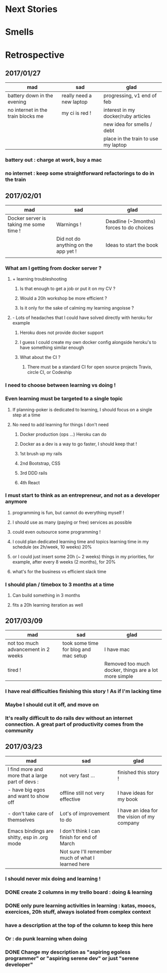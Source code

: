 * Next Stories
* Smells
* Retrospective
** 2017/01/27
| mad                                | sad                      | glad                                |
|------------------------------------+--------------------------+-------------------------------------|
| battery down in the evening        | really need a new laptop | progressing, v1 end of feb          |
| no internet in the train blocks me | my ci is red !           | interest in my docker/ruby articles |
|                                    |                          | new idea for smells / debt          |
|                                    |                          | place in the train to use my laptop |
*** battery out : charge at work, buy a mac
*** no internet : keep some straightforward refactorings to do in the train
** 2017/02/01
| mad                                    | sad                                  | glad                                     |
|----------------------------------------+--------------------------------------+------------------------------------------|
| Docker server is taking me some time ! | Warnings !                           | Deadline (~3months) forces to do choices |
|                                        | Did not do anything on the app yet ! | Ideas to start the book                  |
|                                        |                                      |                                          |
*** What am I getting from docker server ?
**** + learning troubleshooting
***** Is that enough to get a job or put it on my CV ?
***** Would a 20h workshop be more efficient ?
***** Is it only for the sake of calming my learning angoisse ?
**** - Lots of headaches that I could have solved directly with heroku for example
***** Heroku does not provide docker support
***** I guess I could create my own docker config alongside heroku's to have something similar enough
***** What about the CI ?
****** There must be a standard CI for open source projects Travis, circle CI, or Codeship
*** I need to choose between learning vs doing !
*** Even learning must be targeted to a single topic
**** If planning-poker is dedicated to learning, I should focus on a single step at a time
**** No need to add learning for things I don't need
***** Docker production (ops ...) Heroku can do
***** Docker as a dev is a way to go faster, I should keep that !
***** 1st brush up my rails
***** 2nd Bootstrap, CSS
***** 3rd DDD rails
***** 4th React
*** I must start to think as an entrepreneur, and not as a developer anymore
**** programming is fun, but cannot do everything myself !
**** I should use as many (paying or free) services as possible
**** could even outsource some programming !
**** I could plan dedicated learning time and topics learning time in my schedule (ex 2h/week, 10 weeks) 20%
**** or I could just insert some 20h (~ 2 weeks) things in my priorities, for example, after every 8 weeks (2 months), for 20%
**** what's for the business vs efficient slack time
*** I should plan / timebox to 3 months at a time
**** Can build something in 3 months
**** fits a 20h learning iteration as well
** 2017/03/09
| mad                                 | sad                                   | glad                                                  |
|-------------------------------------+---------------------------------------+-------------------------------------------------------|
| not too much advancement in 2 weeks | took some time for blog and mac setup | I have mac                                            |
| tired !                             |                                       | Removed too much docker, things are a lot more simple |
*** I have real difficulties finishing this story ! As if I'm lacking time
*** Maybe I should cut it off, and move on
*** It's really difficult to do rails dev without an internet connection. A great part of productivity comes from the community
** 2017/03/23
| mad                                              | sad                                                | glad                                        |
|--------------------------------------------------+----------------------------------------------------+---------------------------------------------|
| I find more and more that a large part of devs : | not very fast ...                                  | finished this story !                       |
| - have big egos and want to show off             | offline still not very effective                   | I have ideas for my book                    |
| - don't take care of themselves                  | Lot's of improvement to do                         | I have an idea for the vision of my company |
| Emacs bindings are shitty, esp in .org mode      | I don't think I can finish for end of March        |                                             |
|                                                  | Not sure I'll remember much of what I learned here |                                             |
*** I should never mix doing and learning !
*** DONE create 2 columns in my trello board : doing & learning
*** DONE only pure learning activities in learning : katas, moocs, exercices, 20h stuff, always isolated from complex context
*** have a description at the top of the column to keep this here
*** Or : do punk learning when doing
*** DONE Change my description as "aspiring egoless programmer" or "aspiring serene dev" or just "serene developer"
